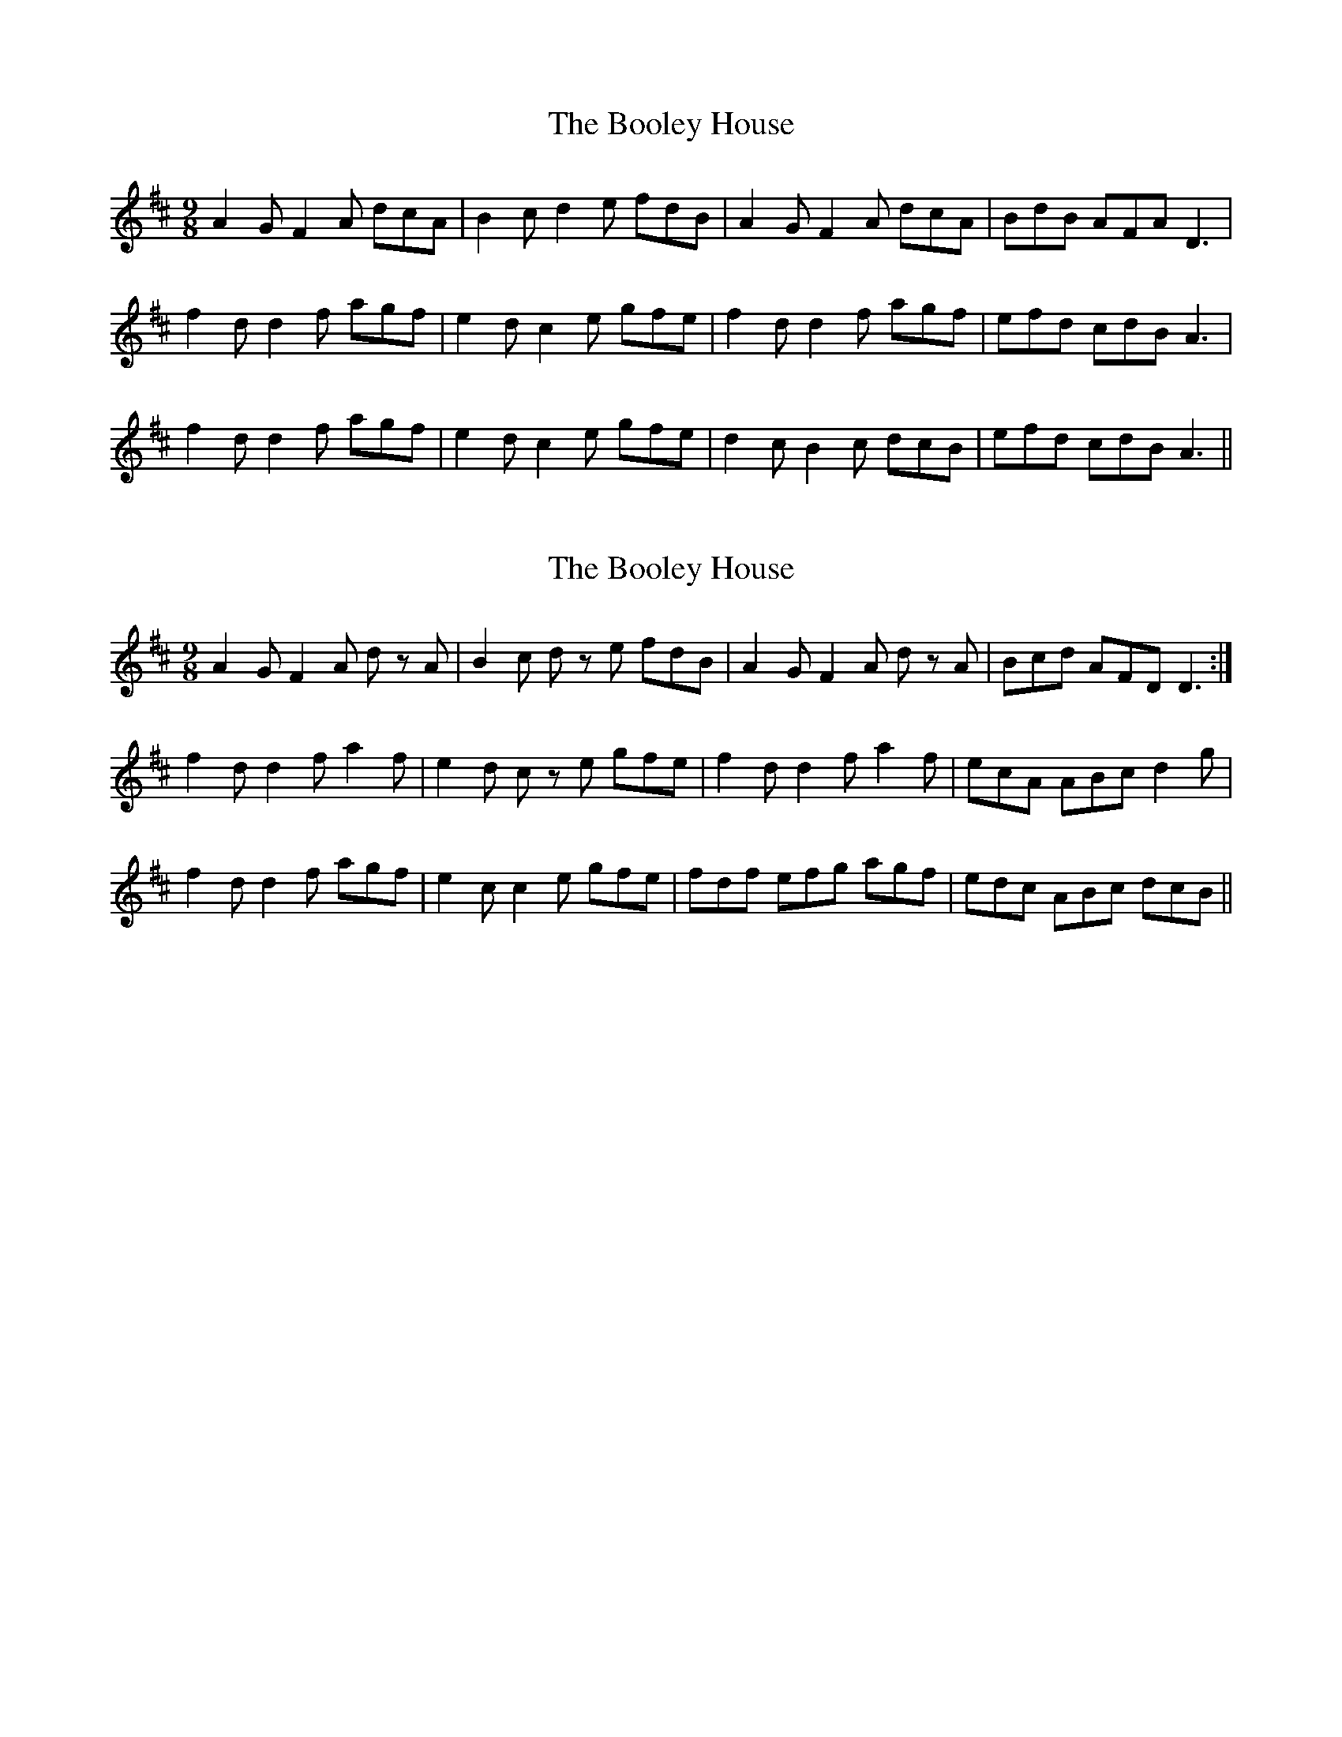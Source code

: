X: 1
T: Booley House, The
Z: Ger the Rigger
S: https://thesession.org/tunes/8492#setting8492
R: slip jig
M: 9/8
L: 1/8
K: Dmaj
A2GF2A dcA |B2 c d2 e fdB|A2GF2A dcA|BdB AFA D3|
f2 d d2 f agf|e2 d c2 e gfe|f2 d d2 f agf|efd cdB A3|
f2 d d2 f agf|e2 d c2 e gfe|d2 c B2 c dcB|efd cdB A3||
X: 2
T: Booley House, The
Z: pbassnote
S: https://thesession.org/tunes/8492#setting19538
R: slip jig
M: 9/8
L: 1/8
K: Dmaj
A2 G F2 A d z A | B2 c d z e fdB | A2 G F2 A d z A | Bcd AFD D3 :|f2 d d2 f a2 f | e2 d c z e gfe | f2 d d2 f a2 f | ecA ABc d2 g |f2 d d2 f agf | e2 c c2 e gfe | fdf efg agf | edc ABc dcB ||
